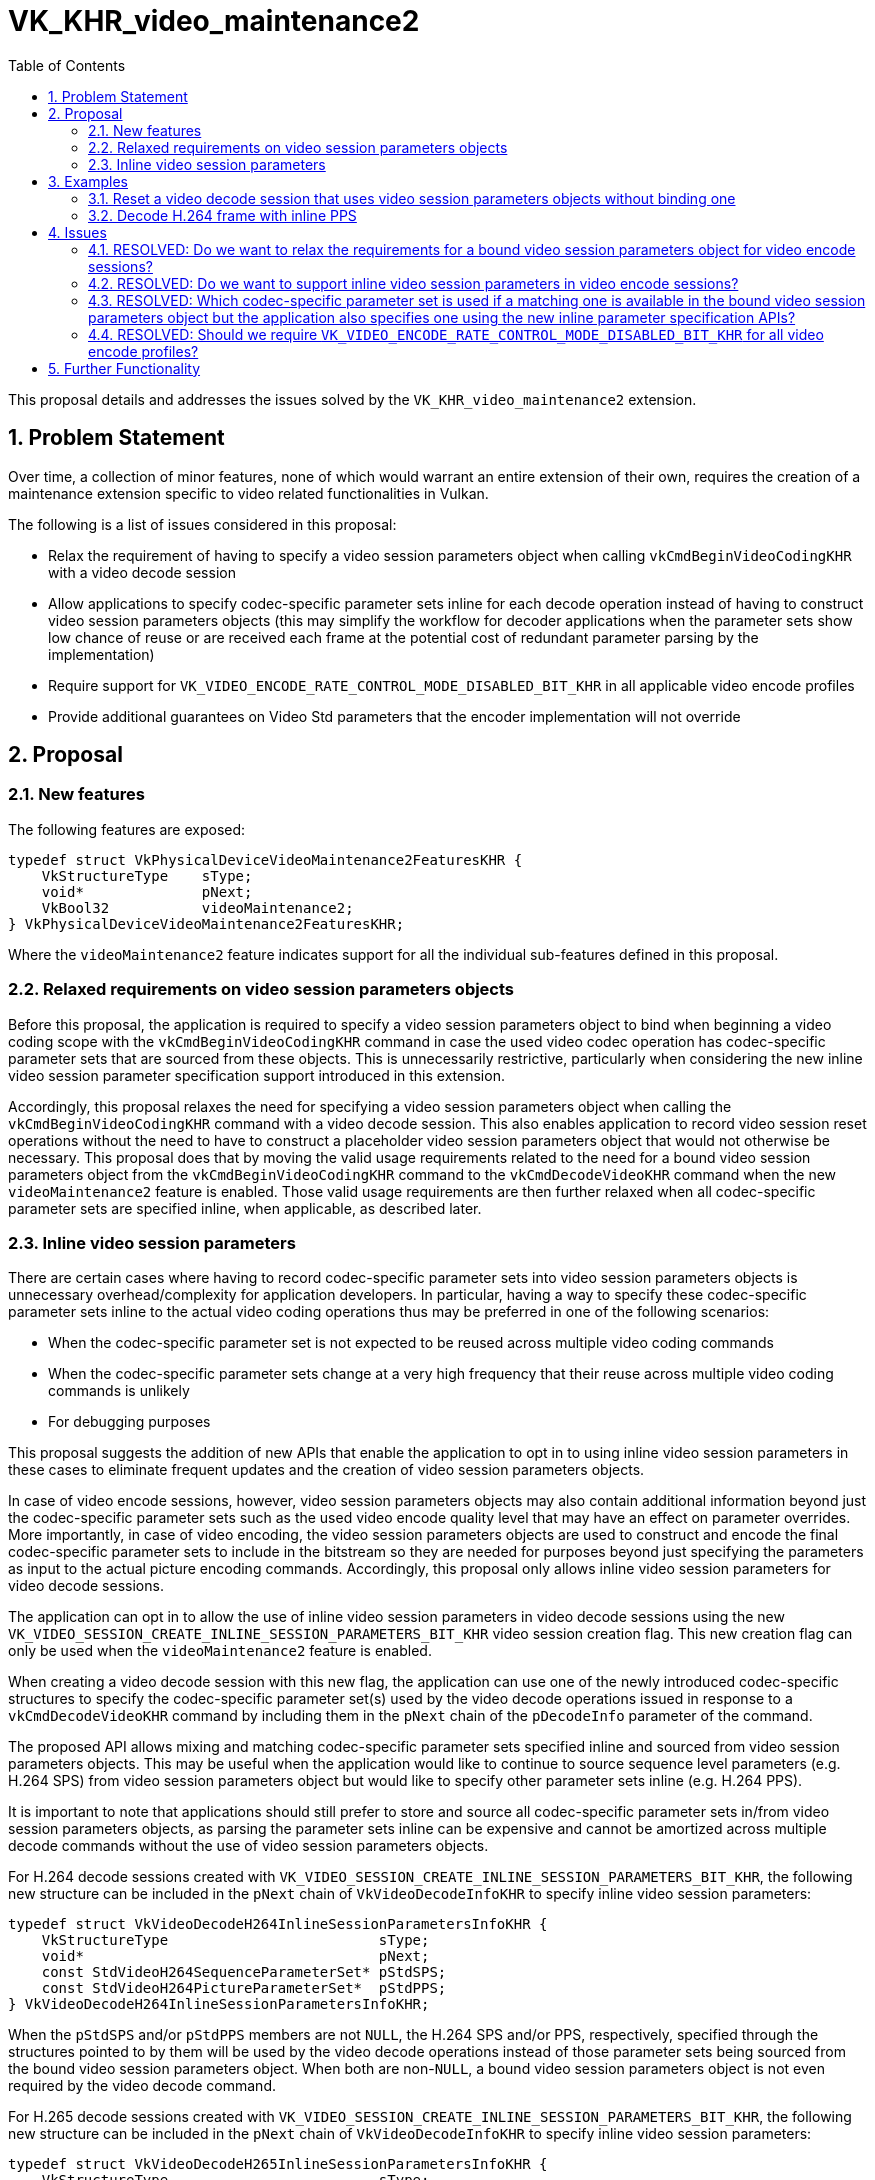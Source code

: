 // Copyright 2023-2025 The Khronos Group Inc.
//
// SPDX-License-Identifier: CC-BY-4.0

= VK_KHR_video_maintenance2
:toc: left
:docs: https://docs.vulkan.org/spec/latest/
:extensions: {docs}appendices/extensions.html#
:sectnums:

This proposal details and addresses the issues solved by the `VK_KHR_video_maintenance2` extension.

== Problem Statement

Over time, a collection of minor features, none of which would warrant an entire extension of their own, requires the creation of a maintenance extension specific to video related functionalities in Vulkan.

The following is a list of issues considered in this proposal:

  * Relax the requirement of having to specify a video session parameters object when calling `vkCmdBeginVideoCodingKHR` with a video decode session
  * Allow applications to specify codec-specific parameter sets inline for each decode operation instead of having to construct video session parameters objects (this may simplify the workflow for decoder applications when the parameter sets show low chance of reuse or are received each frame at the potential cost of redundant parameter parsing by the implementation)
  * Require support for `VK_VIDEO_ENCODE_RATE_CONTROL_MODE_DISABLED_BIT_KHR` in all applicable video encode profiles
  * Provide additional guarantees on Video Std parameters that the encoder implementation will not override

== Proposal

=== New features

The following features are exposed:

[source,c]
----
typedef struct VkPhysicalDeviceVideoMaintenance2FeaturesKHR {
    VkStructureType    sType;
    void*              pNext;
    VkBool32           videoMaintenance2;
} VkPhysicalDeviceVideoMaintenance2FeaturesKHR;
----

Where the `videoMaintenance2` feature indicates support for all the individual sub-features defined in this proposal.


=== Relaxed requirements on video session parameters objects

Before this proposal, the application is required to specify a video session parameters object to bind when beginning a video coding scope with the `vkCmdBeginVideoCodingKHR` command in case the used video codec operation has codec-specific parameter sets that are sourced from these objects. This is unnecessarily restrictive, particularly when considering the new inline video session parameter specification support introduced in this extension.

Accordingly, this proposal relaxes the need for specifying a video session parameters object when calling the `vkCmdBeginVideoCodingKHR` command with a video decode session. This also enables application to record video session reset operations without the need to have to construct a placeholder video session parameters object that would not otherwise be necessary. This proposal does that by moving the valid usage requirements related to the need for a bound video session parameters object from the `vkCmdBeginVideoCodingKHR` command to the `vkCmdDecodeVideoKHR` command when the new `videoMaintenance2` feature is enabled. Those valid usage requirements are then further relaxed when all codec-specific parameter sets are specified inline, when applicable, as described later.


=== Inline video session parameters

There are certain cases where having to record codec-specific parameter sets into video session parameters objects is unnecessary overhead/complexity for application developers. In particular, having a way to specify these codec-specific parameter sets inline to the actual video coding operations thus may be preferred in one of the following scenarios:

  * When the codec-specific parameter set is not expected to be reused across multiple video coding commands
  * When the codec-specific parameter sets change at a very high frequency that their reuse across multiple video coding commands is unlikely
  * For debugging purposes

This proposal suggests the addition of new APIs that enable the application to opt in to using inline video session parameters in these cases to eliminate frequent updates and the creation of video session parameters objects.

In case of video encode sessions, however, video session parameters objects may also contain additional information beyond just the codec-specific parameter sets such as the used video encode quality level that may have an effect on parameter overrides. More importantly, in case of video encoding, the video session parameters objects are used to construct and encode the final codec-specific parameter sets to include in the bitstream so they are needed for purposes beyond just specifying the parameters as input to the actual picture encoding commands. Accordingly, this proposal only allows inline video session parameters for video decode sessions.

The application can opt in to allow the use of inline video session parameters in video decode sessions using the new `VK_VIDEO_SESSION_CREATE_INLINE_SESSION_PARAMETERS_BIT_KHR` video session creation flag. This new creation flag can only be used when the `videoMaintenance2` feature is enabled.

When creating a video decode session with this new flag, the application can use one of the newly introduced codec-specific structures to specify the codec-specific parameter set(s) used by the video decode operations issued in response to a `vkCmdDecodeVideoKHR` command by including them in the `pNext` chain of the `pDecodeInfo` parameter of the command.

The proposed API allows mixing and matching codec-specific parameter sets specified inline and sourced from video session parameters objects. This may be useful when the application would like to continue to source sequence level parameters (e.g. H.264 SPS) from video session parameters object but would like to specify other parameter sets inline (e.g. H.264 PPS).

It is important to note that applications should still prefer to store and source all codec-specific parameter sets in/from video session parameters objects, as parsing the parameter sets inline can be expensive and cannot be amortized across multiple decode commands without the use of video session parameters objects.

For H.264 decode sessions created with `VK_VIDEO_SESSION_CREATE_INLINE_SESSION_PARAMETERS_BIT_KHR`, the following new structure can be included in the `pNext` chain of `VkVideoDecodeInfoKHR` to specify inline video session parameters:

[source,c]
----
typedef struct VkVideoDecodeH264InlineSessionParametersInfoKHR {
    VkStructureType                         sType;
    void*                                   pNext;
    const StdVideoH264SequenceParameterSet* pStdSPS;
    const StdVideoH264PictureParameterSet*  pStdPPS;
} VkVideoDecodeH264InlineSessionParametersInfoKHR;
----

When the `pStdSPS` and/or `pStdPPS` members are not `NULL`, the H.264 SPS and/or PPS, respectively, specified through the structures pointed to by them will be used by the video decode operations instead of those parameter sets being sourced from the bound video session parameters object. When both are non-`NULL`, a bound video session parameters object is not even required by the video decode command.

For H.265 decode sessions created with `VK_VIDEO_SESSION_CREATE_INLINE_SESSION_PARAMETERS_BIT_KHR`, the following new structure can be included in the `pNext` chain of `VkVideoDecodeInfoKHR` to specify inline video session parameters:

[source,c]
----
typedef struct VkVideoDecodeH265InlineSessionParametersInfoKHR {
    VkStructureType                         sType;
    void*                                   pNext;
    const StdVideoH265VideoParameterSet*    pStdVPS;
    const StdVideoH265SequenceParameterSet* pStdSPS;
    const StdVideoH265PictureParameterSet*  pStdPPS;
} VkVideoDecodeH265InlineSessionParametersInfoKHR;
----

When the `pStdVPS`, `pStdSPS`, and/or `pStdPPS` members are not `NULL`, the H.265 VPS, SPS, and/or PPS, respectively, specified through the structures pointed to by them will be used by the video decode operations instead of those parameter sets being sourced from the bound video session parameters object. When all three are non-`NULL`, a bound video session parameters object is not even required by the video decode command.

For AV1 decode sessions created with `VK_VIDEO_SESSION_CREATE_INLINE_SESSION_PARAMETERS_BIT_KHR`, the following new structure can be included in the `pNext` chain of `VkVideoDecodeInfoKHR` to specify inline video session parameters:

[source,c]
----
typedef struct VkVideoDecodeAV1InlineSessionParametersInfoKHR {
    VkStructureType                         sType;
    void*                                   pNext;
    const StdVideoAV1SequenceHeader*        pStdSequenceHeader;
} VkVideoDecodeAV1InlineSessionParametersInfoKHR;
----

When the `pStdSequenceHeader` member is not `NULL`, the AV1 sequence header specified through the structure pointed to by it will be used by the video decode operations instead of the AV1 sequence header being sourced from the bound video session parameters object. When `pStdSequenceHeader` is not `NULL`, a bound video session parameters object is not even required by the video decode command.


== Examples

=== Reset a video decode session that uses video session parameters objects without binding one

[source,c]
----
// Begin video coding scope with given video session but no parameters object
VkVideoBeginCodingInfoKHR beginInfo = {
    .sType = VK_STRUCTURE_TYPE_VIDEO_BEGIN_CODING_INFO_KHR,
    .pNext = NULL,
    .flags = 0,
    .videoSession = videoSession,
    .videoSessionParameters = VK_NULL_HANDLE, // can always be VK_NULL_HANDLE for all codecs if videoMaintenance2 is enabled
    ...
};

vkCmdBeginVideoCodingKHR(commandBuffer, &beginInfo);

// Reset video session before starting to use it for video coding operations
VkVideoCodingControlInfoKHR controlInfo = {
    .sType = VK_STRUCTURE_TYPE_VIDEO_CODING_CONTROL_INFO_KHR,
    .pNext = NULL,
    .flags = VK_VIDEO_CODING_CONTROL_RESET_BIT_KHR
};

vkCmdControlVideoCodingKHR(commandBuffer, &controlInfo);

vkCmdEndVideoCodingKHR(commandBuffer, &endInfo);
----


=== Decode H.264 frame with inline PPS

[source,c]
----
// Create a video session with inline session parameters support
VkVideoSessionKHR videoSession = VK_NULL_HANDLE;

VkVideoSessionCreateInfoKHR createInfo = {
    .sType = VK_STRUCTURE_TYPE_VIDEO_SESSION_CREATE_INFO_KHR,
    .pNext = NULL,
    .flags = VK_VIDEO_SESSION_CREATE_INLINE_SESSION_PARAMETERS_BIT_KHR,
    ...
};

vkCreateVideoSessionKHR(device, &createInfo, NULL, &videoSession);

...

// Begin video coding scope with video session parameters object but we will only source the SPS from there
VkVideoBeginCodingInfoKHR beginInfo = {
    .sType = VK_STRUCTURE_TYPE_VIDEO_BEGIN_CODING_INFO_KHR,
    .pNext = NULL,
    .flags = 0,
    .videoSession = videoSession,
    .videoSessionParameters = videoSessionParameters,
    ...
};

vkCmdBeginVideoCodingKHR(commandBuffer, &beginInfo);

// We will use an inline PPS
StdVideoH264PictureParameterSet pps = { ... };

VkVideoDecodeH264InlineSessionParametersInfoKHR decodeH264ParamsInfo = {
    .sType = VK_STRUCTURE_TYPE_VIDEO_DECODE_H264_SESSION_PARAMETERS_INFO_KHR,
    .pNext = NULL,
    .pStdSPS = NULL,    // source SPS from the bound video session parameters object
    .pStdPPS = &pps     // use inline PPS
};

VkVideoDecodeH264PictureInfoKHR decodeH264PictureInfo = {
    .sType = VK_STRUCTURE_TYPE_VIDEO_DECODE_H264_PICTURE_INFO_KHR,
    .pNext = &decodeH264ParamsInfo,
    ...
};

VkVideoDecodeInfoKHR decodeInfo = {
    .sType = VK_STRUCTURE_TYPE_VIDEO_DECODE_INFO_KHR,
    .pNext = &decodeH264PictureInfo,
    ...
};

vkCmdDecodeVideoKHR(commandBuffer, &decodeInfo);

vkCmdEndVideoCodingKHR(commandBuffer, ...);
----


== Issues

=== RESOLVED: Do we want to relax the requirements for a bound video session parameters object for video encode sessions?

Not in this extension. While being able to reset or perform other control operations on video encode sessions without a bound video session parameters object could be useful/convenient, this proposal only relaxes the requirements for video decode sessions.


=== RESOLVED: Do we want to support inline video session parameters in video encode sessions?

No. Video session parameters objects created against a video encode session contain additional information that may affect implementation parameter overrides such as the used video encode quality level and are also used to encode the codec-specific parameter sets which would make specifying inline video session parameters in video encode sessions problematic. Inline video session parameters are anyway expected to only be handy in video decoding use cases so this proposal only allows using them in video decode sessions.


=== RESOLVED: Which codec-specific parameter set is used if a matching one is available in the bound video session parameters object but the application also specifies one using the new inline parameter specification APIs?

The codec-specific parameter sets specified inline are used. This enables the application to override the parameter sets available in the bound video session parameters object for each command.


=== RESOLVED: Should we require `VK_VIDEO_ENCODE_RATE_CONTROL_MODE_DISABLED_BIT_KHR` for all video encode profiles?

For all existing video encode profiles. We still want to reserve the right to not require `VK_VIDEO_ENCODE_RATE_CONTROL_MODE_DISABLED_BIT_KHR` for any future video encode profile if the mode is not applicable for the video codec.


== Further Functionality

None.
